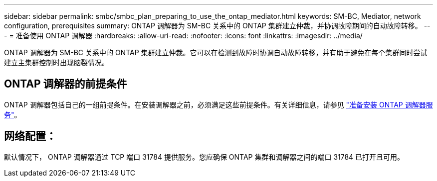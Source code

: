 ---
sidebar: sidebar 
permalink: smbc/smbc_plan_preparing_to_use_the_ontap_mediator.html 
keywords: SM-BC, Mediator, network configuration, prerequisites 
summary: ONTAP 调解器为 SM-BC 关系中的 ONTAP 集群建立仲裁，并协调故障期间的自动故障转移。 
---
= 准备使用 ONTAP 调解器
:hardbreaks:
:allow-uri-read: 
:nofooter: 
:icons: font
:linkattrs: 
:imagesdir: ../media/


[role="lead"]
ONTAP 调解器为 SM-BC 关系中的 ONTAP 集群建立仲裁。它可以在检测到故障时协调自动故障转移，并有助于避免在每个集群同时尝试建立主集群控制时出现脑裂情况。



== ONTAP 调解器的前提条件

ONTAP 调解器包括自己的一组前提条件。在安装调解器之前，必须满足这些前提条件。有关详细信息，请参见 link:https://docs.netapp.com/us-en/ontap-metrocluster/install-ip/task_configuring_the_ontap_mediator_service_from_a_metrocluster_ip_configuration.html["准备安装 ONTAP 调解器服务"^]。



== 网络配置：

默认情况下， ONTAP 调解器通过 TCP 端口 31784 提供服务。您应确保 ONTAP 集群和调解器之间的端口 31784 已打开且可用。
